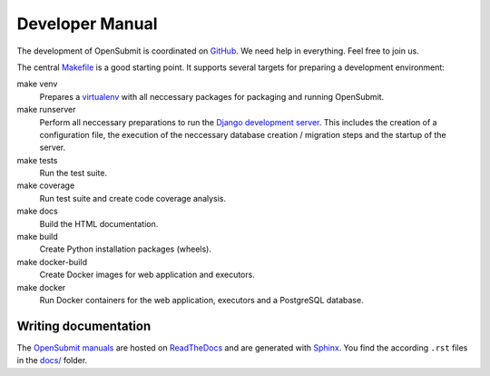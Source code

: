 Developer Manual
################

The development of OpenSubmit is coordinated on `GitHub <https://github.com/troeger/opensubmit>`_.
We need help in everything. Feel free to join us.

The central `Makefile <https://github.com/troeger/opensubmit/blob/master/Makefile>`_ is a good starting point. It supports several targets for preparing a development environment:

make venv
    Prepares a `virtualenv <https://virtualenv.pypa.io/en/stable/userguide/>`_ with all neccessary packages for packaging and running OpenSubmit.
make runserver
    Perform all neccessary preparations to run the `Django development server <https://docs.djangoproject.com/en/2.0/intro/tutorial01/#the-development-server>`_. This includes the creation of a configuration file, the execution of the neccessary database creation / migration steps and the startup of the server.
make tests
    Run the test suite.
make coverage
    Run test suite and create code coverage analysis.
make docs
    Build the HTML documentation.
make build
    Create Python installation packages (wheels).
make docker-build
    Create Docker images for web application and executors.
make docker
    Run Docker containers for the web application, executors and a PostgreSQL database.

Writing documentation
=====================

The `OpenSubmit manuals <http://docs.open-submit.org>`_ are hosted on `ReadTheDocs <http://readthedocs.io>`_ and are generated with `Sphinx <http://www.sphinx-doc.org>`_. You find the according ``.rst`` files in the `docs/ <https://github.com/troeger/opensubmit/tree/master/docs>`_ folder. 




